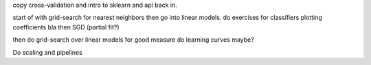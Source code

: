 copy cross-validation and intro to sklearn and api back in.

start of with grid-search for nearest neighbors
then go into linear models.
do exercises for classifiers plotting coefficients bla
then SGD (partial fit?)

then do grid-search over linear models for good measure
do learning curves maybe?

Do scaling and pipelines
